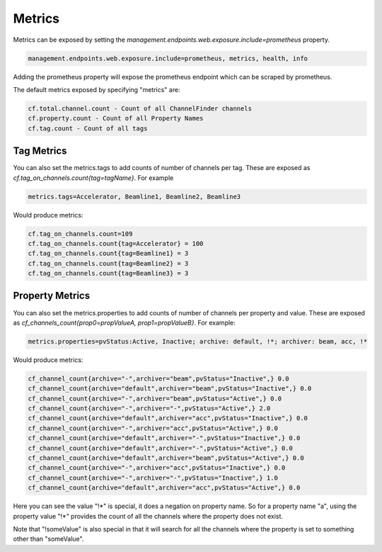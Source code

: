 .. _metrics:
Metrics
=======

Metrics can be exposed by setting the `management.endpoints.web.exposure.include=prometheus` property.

.. code-block::

    management.endpoints.web.exposure.include=prometheus, metrics, health, info

Adding the prometheus property will expose the prometheus endpoint which can be scraped by prometheus.

The default metrics exposed by specifying "metrics" are:

.. code-block::

    cf.total.channel.count - Count of all ChannelFinder channels
    cf.property.count - Count of all Property Names
    cf.tag.count - Count of all tags

Tag Metrics
-----------

You can also set the metrics.tags to add counts of number of channels per tag. These are exposed as
`cf.tag_on_channels.count{tag=tagName}`. For example

.. code-block::

    metrics.tags=Accelerator, Beamline1, Beamline2, Beamline3

Would produce metrics:

.. code-block::

    cf.tag_on_channels.count=109
    cf.tag_on_channels.count{tag=Accelerator} = 100
    cf.tag_on_channels.count{tag=Beamline1} = 3
    cf.tag_on_channels.count{tag=Beamline2} = 3
    cf.tag_on_channels.count{tag=Beamline3} = 3

Property Metrics
----------------

You can also set the metrics.properties to add counts of number of channels per property and value. These are exposed as
`cf_channels_count{prop0=propValueA, prop1=propValueB}`. For example:


.. code-block::

    metrics.properties=pvStatus:Active, Inactive; archive: default, !*; archiver: beam, acc, !*

Would produce metrics:

.. code-block::

    cf_channel_count{archive="-",archiver="beam",pvStatus="Inactive",} 0.0
    cf_channel_count{archive="default",archiver="beam",pvStatus="Inactive",} 0.0
    cf_channel_count{archive="-",archiver="beam",pvStatus="Active",} 0.0
    cf_channel_count{archive="-",archiver="-",pvStatus="Active",} 2.0
    cf_channel_count{archive="default",archiver="acc",pvStatus="Inactive",} 0.0
    cf_channel_count{archive="-",archiver="acc",pvStatus="Active",} 0.0
    cf_channel_count{archive="default",archiver="-",pvStatus="Inactive",} 0.0
    cf_channel_count{archive="default",archiver="-",pvStatus="Active",} 0.0
    cf_channel_count{archive="default",archiver="beam",pvStatus="Active",} 0.0
    cf_channel_count{archive="-",archiver="acc",pvStatus="Inactive",} 0.0
    cf_channel_count{archive="-",archiver="-",pvStatus="Inactive",} 1.0
    cf_channel_count{archive="default",archiver="acc",pvStatus="Active",} 0.0

Here you can see the value "!*" is special, it does a negation on property name. So for a property name "a", using the
property value "!*" provides the count of all the channels where the property does not exist.

Note that "!someValue" is also special in that it will search for all the channels where the property is set to
something other than "someValue".
